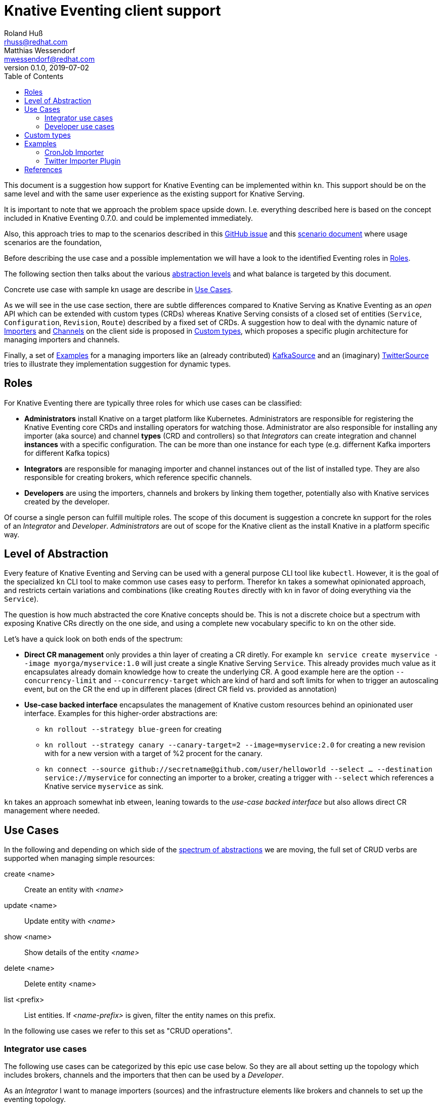 
= Knative Eventing client support
Roland Huß <rhuss@redhat.com>; Matthias Wessendorf <mwessendorf@redhat.com>
v0.1.0, 2019-07-02
:icons: font
:toc: right

This document is a suggestion how support for Knative Eventing can be implemented within `kn`.
This support should be on the same level and with the same user experience as the existing support for Knative Serving.

It is important to note that we approach the problem space upside down.
I.e. everything described here is based on the concept included in Knative Eventing 0.7.0.
and could be implemented immediately.

Also, this approach tries to map to the scenarios described in this <<eventing-ux-issue,GitHub issue>> and this <<eventing-ux-scenarios,scenario document>> where usage scenarios are the foundation,

Before describing the use case and a possible implementation we will have a look to the identified Eventing roles in <<roles>>.

The following section then talks about the various <<abstraction,abstraction levels>> and what balance is targeted by this document.

Concrete use case with sample kn usage are describe in <<use-cases>>.

As we will see in the use case section, there are subtle differences compared to Knative Serving as Knative Eventing as an _open_ API which can be extended with custom types (CRDs) whereas Knative Serving consists of a closed set of entities (`Service`, `Configuration`, `Revision`, `Route`) described by a fixed set of CRDs.
A suggestion how to deal with the dynamic nature of <<importers>> and <<channels>> on the client side is proposed in <<custom-types>>, which proposes a specific plugin architecture for managing importers and channels.

Finally, a set of <<examples>> for a managing importers like an (already contributed) <<example-kafka-source, KafkaSource>> and an (imaginary) <<twitter-source, TwitterSource>> tries to illustrate they implementation suggestion for dynamic types.

[[roles]]
== Roles

For Knative Eventing there are typically three roles for which use cases can be classified:

* **Administrators** install Knative on a target platform like Kubernetes. Administrators are responsible for registering the Knative Eventing core CRDs and installing operators for watching those. Administrator are also responsible for installing any importer (aka source) and channel **types** (CRD and controllers) so that _Integrators_ can create integration and channel **instances** with a specific configuration. The can be more than one instance for each type (e.g. differnent Kafka importers for different Kafka topics)

* **Integrators** are responsible for managing importer and channel instances out of the list of installed type. They are also responsible for creating brokers, which reference specific channels.

* **Developers** are using the importers, channels and brokers by linking them together, potentially also with Knative services created by the developer.

Of course a single person can fulfill multiple roles.
The scope of this document is suggestion a concrete kn support for the roles of an _Integrator_ and _Developer_. _Administrators_ are out of scope for the Knative client as the install Knative in a platform specific way.

[[abstraction]]
== Level of Abstraction

Every feature of Knative Eventing and Serving can be used with a general purpose CLI tool like `kubectl`.
However, it is the goal of the specialized `kn` CLI tool to make common use cases easy to perform.
Therefor `kn` takes a somewhat opinionated approach, and restricts certain variations and combinations (like creating `Routes` directly with kn in favor of doing everything via the `Service`).

The question is how much abstracted the core Knative concepts should be.
This is not a discrete choice but a spectrum with exposing Knative CRs directly on the one side, and using a complete new vocabulary specific to `kn` on the other side.

Let's have a quick look on both ends of the spectrum:

* [[abstraction-crs]] **Direct CR management** only provides a thin layer of creating a CR diretly. For example `kn service create myservice --image myorga/myservice:1.0` will just create a single Knative Serving `Service`. This already provides much value as it encapsulates already domain knowledge how to create the underlying CR. A good example here are the option `--concurrency-limit` and `--concurrency-target` which are kind of hard and soft limits for when to trigger an autoscaling event, but on the CR the end up in different places (direct CR field vs. provided as annotation)

* [[abstraction-use-case]] **Use-case backed interface** encapsulates the management of Knative custom resources behind an opinionated user interface. Examples for this higher-order abstractions are:
** `kn rollout --strategy blue-green` for creating
** `kn rollout --strategy canary --canary-target=2 --image=myservice:2.0` for creating a new revision with for a new version with a target of %2 procent for the canary.
** `kn connect --source github://secretname@github.com/user/helloworld --select ... --destination service://myservice` for connecting an importer to a broker, creating a trigger with `--select` which references a Knative service `myservice` as sink.

`kn` takes an approach somewhat inb etween, leaning towards to the _use-case backed interface_ but also allows direct CR management where needed.

[[use-cases]]
== Use Cases

In the following and depending on which side of the <<abstraction,spectrum of abstractions>> we are moving, the full set of CRUD verbs are supported when managing simple resources:

create <name>::
  Create an entity with _<name>_
update <name>::
  Update entity with _<name>_
show <name>::
  Show details of the entity _<name>_
delete <name>::
  Delete entity <name>
list <prefix>::
  List entities. If _<name-prefix>_ is given, filter the entity names on this prefix.

In the following use cases we refer to this set as "CRUD operations".

[[use-case-integrator]]
=== Integrator use cases

The following use cases can be categorized by this epic use case below.
So they are all about setting up the topology which includes brokers, channels and the importers that then can be used by a _Developer_.

****
As an _Integrator_ I want to manage importers (sources) and the infrastructure elements like brokers and channels to set up the eventing topology.
****

[[importers]]
==== Importers

[[brokers]]
==== Brokers

[[channels]]
==== Channels

Beside that channels can be created implicitely via a Broker, channels also can be created manually by an _Integrator_ so that a _Developer_ can use them when subscribing to them (by creating connections as described in

===== List all channel types
[quote]
____
As an _Integrator_ I want to find all channel types which are available by a given Knative installation
____

.Example
[source]
----
$ kn channel types

TYPE                DESCRIPTION
in-memory           Non-persistent in memory channel (default)
kafka               Kafka backed channel
pubsub              Google Cloud pub-sub
natss               NATSS
activemq            ActiceMQ backed channel
----

Only those types which can be really used for the given Knative installation must show up here.
For the four directly supported channel types _in-memory_, _kafka_, _pubsub_ and _natts_ the corresponding cluster features needs to be enabled.
For custom channel types like _activemq_ in this example, also a local **channel plugin** needs to be present.
See <<custom-types>> for more details how channel type detection and channel plugins could work.

===== Create a new channel
[quote]
____
As an _Integrator_ I want to create a channel with a specified type
____

Allows  channel-type specific creation options
Get the channel options for external channel implementations. This might be implemented with a plugin model for channel plugins which are external programs and which follow a plugin SPI for
Getting the CRD kind which this channel plugin manages
A name which can be used as a label when listing all available channel types.
Getting a textual description of all options supported by the channel plugin which is returned to the used if asking for help
Well-known channel types (in-memory, kafka, pubsub, natss) are hardcoded in kn, but for the users its opaque whether a he creates a channel from such a well-known type for from a channel plugin

===== List all channels
[quote]
____
I want to list all channels
____

===== Show channel details
[quote]
____
I want to see the details of a channel
____

Triggers attached to the channel
Broker which uses the channel

===== Remove a channel
[quote]
____
I want to remove a channel
____

Check for triggers attached to the channel and prevent deletion by default if used
--force for removing channel unconditionally
--recursive removing channel + triggers referring this channel

[[use-case-developer]]
=== Developer use cases

The developer is the user of the eventing topology.
She creates services (presumably Knative Serving services) and connects them importers either directly, via a channel or via a broker.

[quote]
____
As a _Developer_ I want to use the eventing topology to receive events for which I can register my services with filtering and chaining.
____

[[connections]]
==== Service connections

There are several ways how a service can be registered for retrieving cloud events: direct, via broker or via subscription.
Depending on the mode, custom resources created looks quite differently as well as the preconditions.
However, this should not matter for the UI as they all serve the same use case, but with different capabilities.

===== Connect a service for receiving events
[quote]
____
As a _Developer_ I want to connect a service to the eventing infrastructure.
____

[source]
----
# Connect a service directly to an importer, giving it a name
$ kn connection create myconnection --service myservice --importer k8sapievents

# Alternative syntax:
$ kn connection create myconnection --service myservice --target importer:k8sapievents

# Alternative syntax (starting from "service")
$ kn service connect myservice --conection myconnection --target importer:k8sapievents

# Connect a service to a broker with a trigger and the given filter
$ kn service connect myservice --broker default --filter <filter-expression>

Connection myservice-001 has been created.
----

Depending on the arguments, the service is connected to the event system in different ways:

* Directly to an Importer (`--importer <importer-name>` or `--target importer:<importer-name>`)
* With a subscription to a channel (`--channel <channel-name>` or `--target channel:<channel-name>`)
* With a trigger connected to a broker (`--broker <broker-name>` or `--target broker:<broker-name>`)

A connection gets by default a randomly created name, with the service name as prefix. This name is stored as part of the metadata of the created entities (directly on the `Importer`, on the `Subscription` or on the `Trigger` )

===== Update a connection to an event producer
[quote]
____
As a _Developer_ I want to update a connection
____

[source]
----
$ kn connection update myconnection  --filter <new filter>
----

NOTE: Not sure if this is really needed and whether removing/adding such a connection would not be enough.

===== Show details of a connection
[quote]
____
As a _Developer_ I want to see the details of a connection
____

[source]
----
$ kn connection show myconnection

....
----

===== List all connections
[quote]
____
As a _Developer_ I want to list all connections
____

[source]
----
# List all connections
$ kn connections list

NAME             SERVICE       TYPE       BROKER   FILTER  CHANNEL
myservice-001    myservice     importer
myservice-002    myservice     broker     default  ...     tempchannel
mysecondsrv-001  mysecondsrv                               mychannel
....

# List only connections which are attached to this service
$ kn connections list --service myservice
----

===== Delete a connection
[quote]
____
As a _Developer_ I want to delete a connection.
____

[source]
----
# Delete the connection
$ kn service delete-connection myconnection
----

[NOTE]
====
For creating a connection we could also piggy-back on the `service` command group as an (additional ?) alternative, leading to commands like `kn service connect myservice1 --broker mybroker`. The same might apply for the other subscription use cases, too. The connection's name would be auto generated from service name or provided via --name
====

[[sequences]]
==== Sequences

[[custom-types]]
== Custom types

// This should be done by querying for CRDs with a category “channel”
//As querying for CRDs is a K8s concept, it would be helpful if getting the list of available channel types from the Knative eventing API
//Beside checking available CRDs also check whether a corresponding channel plugin is available locally a long with a download URL when it is not.

Knative Eventing can be easily extended with new channel and importer types by introducing CRDs and install controllers which evaluate instances of these CRDs.

The kn client can easily query for all CRDs and match on all CRDs with a category of "knative" and "channel":

[source, yaml]
----
kind: CustomResourceDefinition
spec:
  group: messaging.knative.dev
  names:
    categories:
    - all
    - knative
    - messaging
    - channel
    kind: InMemoryChannel
----

The list of returned CRDs are the channels that can be used for creating new channels, whereby it is assumed that a corresponding controller has been installed on the server side, too.

However, since each channel type supports different configuration options, a client side mechanism allows user to provide these configuration as command line options/flags.
An alternative would be to evaluate the CRDs openAPI schema to provide a general way to query for the options. However such a generic mechanism never can provide the same UX as custom tailored client side extension.

For well known types (like InMemoryChannel) the channel specific features are well known and can be directly supported by kn. For custom provided types a plugin mechanism is required.

Such a channel plugin is an external binary placed in a well location (e.g. `~/.kn/plugins/channels/`) and fulfill a contract like:

The name of the binary reflects the type that should be used in `kn channel create --type <channel-type>`
The following commands given as arguments are supported by the executable

.Plugin contract for importer and channel plugins
|===
| Command | Description

|
| Print out the CRD coordinates which connects this plugin to the CRD it is responsible for. Can be a JSON structure with the kind, group and api version and a textual description of the channel type

| `help`
| A description of the supported options for create/update. This text will be integrated in “kn” help output.

| `create`
| Create a resource of this kind. The provided command line arguments are handed through directly to the plugin. The first argument will be the name of the resource creazted, the rest are options specific for this importer or channel.

| `update`
| Upate a plugin managed resource. The syntax is the same as for `create` except that a resource for the given name should be updated.

| `describe`
| Print out a human readable description for the channel or importer.
|===

If for one channel is either the CRD is missing or the client side plugin, then this channel type is disabled.

For the user it should not matter whether the channel management is hardcoded in the kn binary or provided by a channel plugin. I.e. when listing all available channel types both types (internally provided, via plugin) are presented on the same level.

The same mechanism should be implemented for importer plugins for handling custom importers which are represented by CRDs in the same way as channels.

[[examples]]
== Examples

[[example-importer-cronjob]]
=== CronJob Importer

[[example-importer-twitter]]
=== Twitter Importer Plugin

[[references]]
== References

* https://github.com/knative/client/issues/217[Kn Client issue] tracking eventing integration
* [[eventing-ux-issue]] https://github.com/knative/eventing/issues/1381[Kn Eventing issue] tracking UI/UX
* [[eventing-ux-scenarios]] https://docs.google.com/document/d/1DpiSL2dUcYS2n7yXOIG5LJwyIC1lY9q_W8-56U1SvKM/edit?hl=en#[Scenarios for Knative Eventing]
